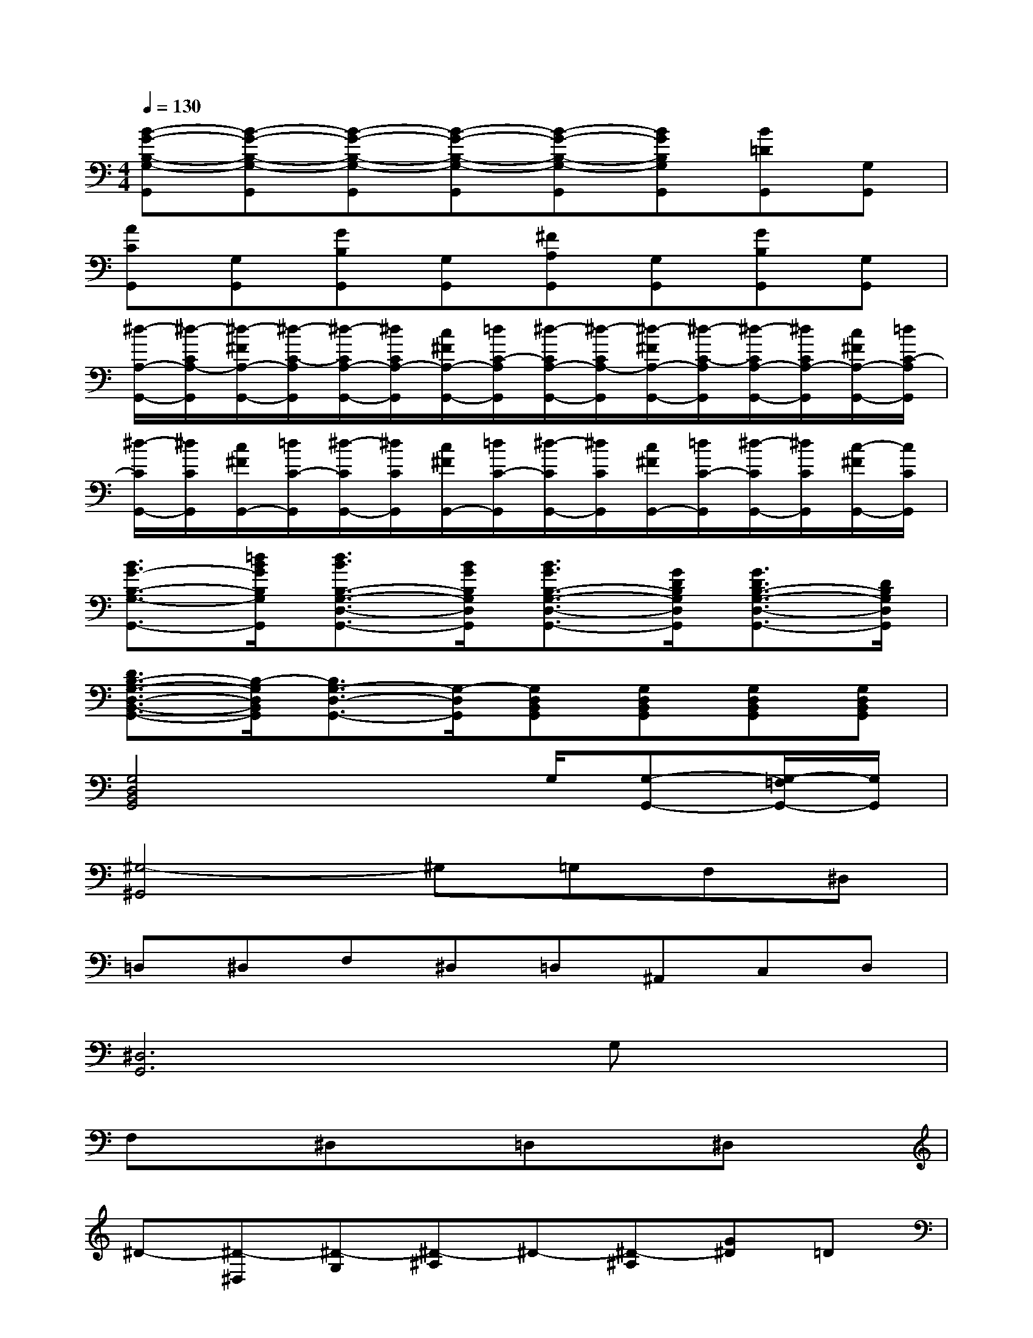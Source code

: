 X:1
T:
M:4/4
L:1/8
Q:1/4=130
K:C%0sharps
V:1
[B-G-B,-G,-G,,][B-G-B,-G,-G,,][B-G-B,-G,-G,,][B-G-B,-G,-G,,][B-G-B,-G,-G,,][BGB,G,G,,][B=DG,,][G,G,,]|
[ACG,,][G,G,,][GB,G,,][G,G,,][^FA,G,,][G,G,,][GB,G,,][G,G,,]|
[^d/2-A,/2-G,,/2-][^d/2-C/2A,/2-G,,/2][^d/2-^F/2A,/2-G,,/2-][^d/2-C/2-A,/2G,,/2][^d/2-C/2A,/2-G,,/2-][^d/2C/2A,/2-G,,/2][c/2^F/2A,/2-G,,/2-][=d/2C/2-A,/2G,,/2][^d/2-C/2A,/2-G,,/2-][^d/2-C/2A,/2-G,,/2][^d/2-^F/2A,/2-G,,/2-][^d/2-C/2-A,/2G,,/2][^d/2-C/2A,/2-G,,/2-][^d/2C/2A,/2-G,,/2][c/2^F/2A,/2-G,,/2-][=d/2C/2-A,/2G,,/2]|
[^d/2-C/2G,,/2-][^d/2C/2G,,/2][c/2^F/2G,,/2-][=d/2C/2-G,,/2][^d/2-C/2G,,/2-][^d/2C/2G,,/2][c/2^F/2G,,/2-][=d/2C/2-G,,/2][^d/2-C/2G,,/2-][^d/2C/2G,,/2][c/2^F/2G,,/2-][=d/2C/2-G,,/2][^d/2-C/2G,,/2-][^d/2C/2G,,/2][c/2-^F/2G,,/2-][c/2C/2G,,/2]|
[B3/2G3/2-B,3/2-G,3/2-G,,3/2-][=d/2B/2G/2B,/2G,/2G,,/2][d3/2B3/2B,3/2-G,3/2-D,3/2-G,,3/2-][B/2G/2B,/2G,/2D,/2G,,/2][B3/2G3/2B,3/2-G,3/2-D,3/2-G,,3/2-][G/2D/2B,/2G,/2D,/2G,,/2][G3/2D3/2B,3/2-G,3/2-D,3/2-G,,3/2-][D/2B,/2G,/2D,/2G,,/2]|
[D3/2B,3/2-G,3/2-D,3/2-B,,3/2-G,,3/2-][B,/2-G,/2D,/2B,,/2G,,/2][B,3/2G,3/2-D,3/2-G,,3/2-][G,/2-D,/2G,,/2][G,D,B,,G,,][G,D,B,,G,,][G,D,B,,G,,][G,D,B,,G,,]|
[G,4D,4B,,4G,,4]x3/2G,/2[G,-G,,-][G,/2-=F,/2G,,/2-][G,/2G,,/2]|
[^G,4-^G,,4]^G,=G,F,^D,|
=D,^D,F,^D,=D,^A,,C,D,|
[^D,6G,,6]G,x|
F,x^D,x=D,x^D,x|
^D-[^D-^D,][^D-G,][^D-^A,]^D-[^D-^A,][G^D]=D|
[FC]B,,[^D^D,]G,[=DB,]G,[^DB,]^A,|
[F-^D-^G,-][F-^D-^G,-F,][F-^D-=A,^G,-][F-^D-C^G,-][F2^D2^G,2][^G=D]B,|
[=GD-^A,^G,-][D-^G,-^A,,][FD-^G,-D,][D^G,F,][^D^A,]^G,[F=G,]F,|
[G^DG,^D,-][^A^A,^D,][^A^A,][^A^A,][^A^A,][^A^A,][^AG^D^A,][^A^A,]
